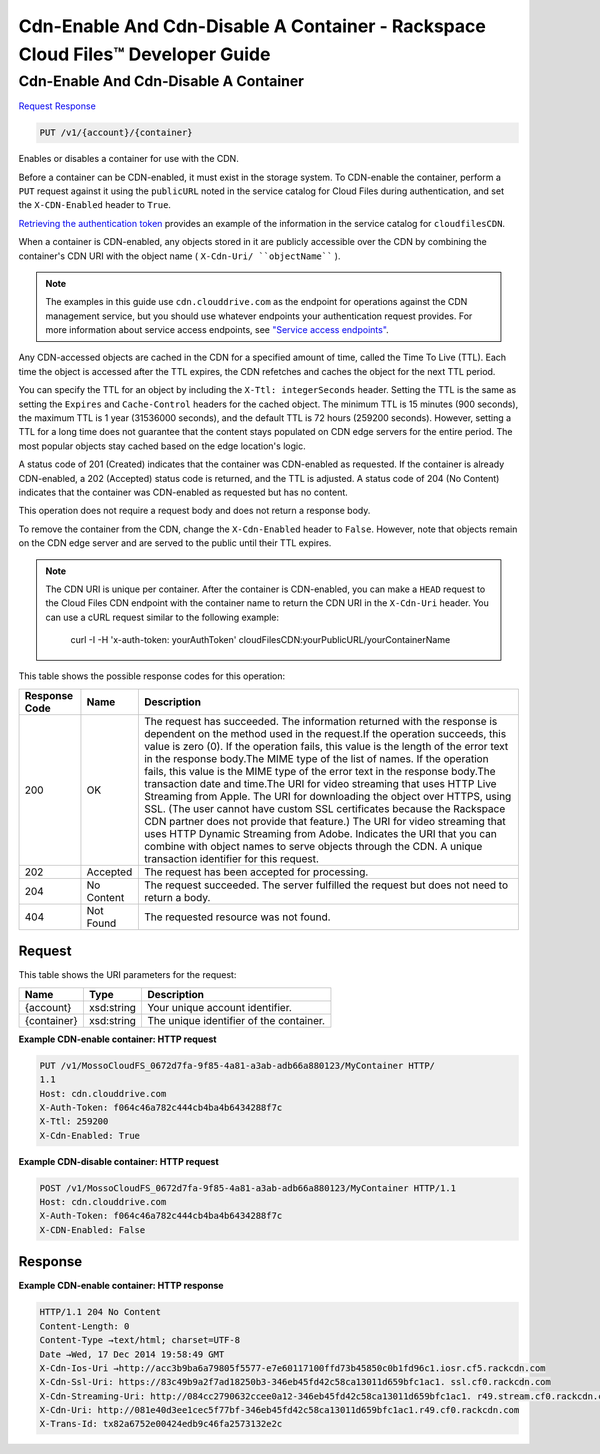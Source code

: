 
.. THIS OUTPUT IS GENERATED FROM THE WADL. DO NOT EDIT.

=============================================================================
Cdn-Enable And Cdn-Disable A Container -  Rackspace Cloud Files™ Developer Guide
=============================================================================

Cdn-Enable And Cdn-Disable A Container
~~~~~~~~~~~~~~~~~~~~~~~~~

`Request <put-cdn-enable-and-cdn-disable-a-container-v1-account-container.html#request>`__
`Response <put-cdn-enable-and-cdn-disable-a-container-v1-account-container.html#response>`__

.. code::

    PUT /v1/{account}/{container}

Enables or disables a container for use with the CDN.

Before a container can be CDN-enabled, it must exist in the storage system. To CDN-enable the container, perform a ``PUT`` request against it using the ``publicURL`` noted in the service catalog for Cloud Files during authentication, and set the ``X-CDN-Enabled`` header to ``True``.

`Retrieving the authentication token <http://docs.rackspace.com/files/api/v1/cf-devguide/content/Retrieving_Auth_Token.html>`__ provides an example of the information in the service catalog for ``cloudfilesCDN``.

When a container is CDN-enabled, any objects stored in it are publicly accessible over the CDN by combining the container's CDN URI with the object name ( ``X-Cdn-Uri/ ``objectName```` ).

.. note::
   The examples in this guide use ``cdn.clouddrive.com`` as the endpoint for operations against the CDN management service, but you should use whatever endpoints your authentication request provides. For more information about service access endpoints, see `"Service access endpoints" <http://docs.rackspace.com/files/api/v1/cf-devguide/content/Service-Access-Endpoints-d1e003.html>`__.
   
   

Any CDN-accessed objects are cached in the CDN for a specified amount of time, called the Time To Live (TTL). Each time the object is accessed after the TTL expires, the CDN refetches and caches the object for the next TTL period.

You can specify the TTL for an object by including the ``X-Ttl: integerSeconds`` header. Setting the TTL is the same as setting the ``Expires`` and ``Cache-Control`` headers for the cached object. The minimum TTL is 15 minutes (900 seconds), the maximum TTL is 1 year (31536000 seconds), and the default TTL is 72 hours (259200 seconds). However, setting a TTL for a long time does not guarantee that the content stays populated on CDN edge servers for the entire period. The most popular objects stay cached based on the edge location's logic.

A status code of 201 (Created) indicates that the container was CDN-enabled as requested. If the container is already CDN-enabled, a 202 (Accepted) status code is returned, and the TTL is adjusted. A status code of 204 (No Content) indicates that the container was CDN-enabled as requested but has no content.

This operation does not require a request body and does not return a response body.

To remove the container from the CDN, change the ``X-Cdn-Enabled`` header to ``False``. However, note that objects remain on the CDN edge server and are served to the public until their TTL expires.

.. note::
   The CDN URI is unique per container. After the container is CDN-enabled, you can make a ``HEAD`` request to the Cloud Files CDN endpoint with the container name to return the CDN URI in the ``X-Cdn-Uri`` header. You can use a cURL request similar to the following example:
   
    curl -I -H 'x-auth-token: yourAuthToken' cloudFilesCDN:yourPublicURL/yourContainerName



This table shows the possible response codes for this operation:


+--------------------------+-------------------------+-------------------------+
|Response Code             |Name                     |Description              |
+==========================+=========================+=========================+
|200                       |OK                       |The request has          |
|                          |                         |succeeded. The           |
|                          |                         |information returned     |
|                          |                         |with the response is     |
|                          |                         |dependent on the method  |
|                          |                         |used in the request.If   |
|                          |                         |the operation succeeds,  |
|                          |                         |this value is zero (0).  |
|                          |                         |If the operation fails,  |
|                          |                         |this value is the length |
|                          |                         |of the error text in the |
|                          |                         |response body.The MIME   |
|                          |                         |type of the list of      |
|                          |                         |names. If the operation  |
|                          |                         |fails, this value is the |
|                          |                         |MIME type of the error   |
|                          |                         |text in the response     |
|                          |                         |body.The transaction     |
|                          |                         |date and time.The URI    |
|                          |                         |for video streaming that |
|                          |                         |uses HTTP Live Streaming |
|                          |                         |from Apple. The URI for  |
|                          |                         |downloading the object   |
|                          |                         |over HTTPS, using SSL.   |
|                          |                         |(The user cannot have    |
|                          |                         |custom SSL certificates  |
|                          |                         |because the Rackspace    |
|                          |                         |CDN partner does not     |
|                          |                         |provide that feature.)   |
|                          |                         |The URI for video        |
|                          |                         |streaming that uses HTTP |
|                          |                         |Dynamic Streaming from   |
|                          |                         |Adobe. Indicates the URI |
|                          |                         |that you can combine     |
|                          |                         |with object names to     |
|                          |                         |serve objects through    |
|                          |                         |the CDN. A unique        |
|                          |                         |transaction identifier   |
|                          |                         |for this request.        |
+--------------------------+-------------------------+-------------------------+
|202                       |Accepted                 |The request has been     |
|                          |                         |accepted for processing. |
+--------------------------+-------------------------+-------------------------+
|204                       |No Content               |The request succeeded.   |
|                          |                         |The server fulfilled the |
|                          |                         |request but does not     |
|                          |                         |need to return a body.   |
+--------------------------+-------------------------+-------------------------+
|404                       |Not Found                |The requested resource   |
|                          |                         |was not found.           |
+--------------------------+-------------------------+-------------------------+


Request
^^^^^^^^^^^^^^^^^

This table shows the URI parameters for the request:

+--------------------------+-------------------------+-------------------------+
|Name                      |Type                     |Description              |
+==========================+=========================+=========================+
|{account}                 |xsd:string               |Your unique account      |
|                          |                         |identifier.              |
+--------------------------+-------------------------+-------------------------+
|{container}               |xsd:string               |The unique identifier of |
|                          |                         |the container.           |
+--------------------------+-------------------------+-------------------------+








**Example CDN-enable container: HTTP request**


.. code::

    PUT /v1/MossoCloudFS_0672d7fa-9f85-4a81-a3ab-adb66a880123/MyContainer HTTP/
    1.1
    Host: cdn.clouddrive.com
    X-Auth-Token: f064c46a782c444cb4ba4b6434288f7c 
    X-Ttl: 259200
    X-Cdn-Enabled: True


**Example CDN-disable container: HTTP request**


.. code::

    POST /v1/MossoCloudFS_0672d7fa-9f85-4a81-a3ab-adb66a880123/MyContainer HTTP/1.1
    Host: cdn.clouddrive.com
    X-Auth-Token: f064c46a782c444cb4ba4b6434288f7c 
    X-CDN-Enabled: False


Response
^^^^^^^^^^^^^^^^^^





**Example CDN-enable container: HTTP response**


.. code::

    HTTP/1.1 204 No Content
    Content-Length: 0
    Content-Type →text/html; charset=UTF-8
    Date →Wed, 17 Dec 2014 19:58:49 GMT
    X-Cdn-Ios-Uri →http://acc3b9ba6a79805f5577-e7e60117100ffd73b45850c0b1fd96c1.iosr.cf5.rackcdn.com
    X-Cdn-Ssl-Uri: https://83c49b9a2f7ad18250b3-346eb45fd42c58ca13011d659bfc1ac1. ssl.cf0.rackcdn.com
    X-Cdn-Streaming-Uri: http://084cc2790632ccee0a12-346eb45fd42c58ca13011d659bfc1ac1. r49.stream.cf0.rackcdn.com
    X-Cdn-Uri: http://081e40d3ee1cec5f77bf-346eb45fd42c58ca13011d659bfc1ac1.r49.cf0.rackcdn.com
    X-Trans-Id: tx82a6752e00424edb9c46fa2573132e2c

